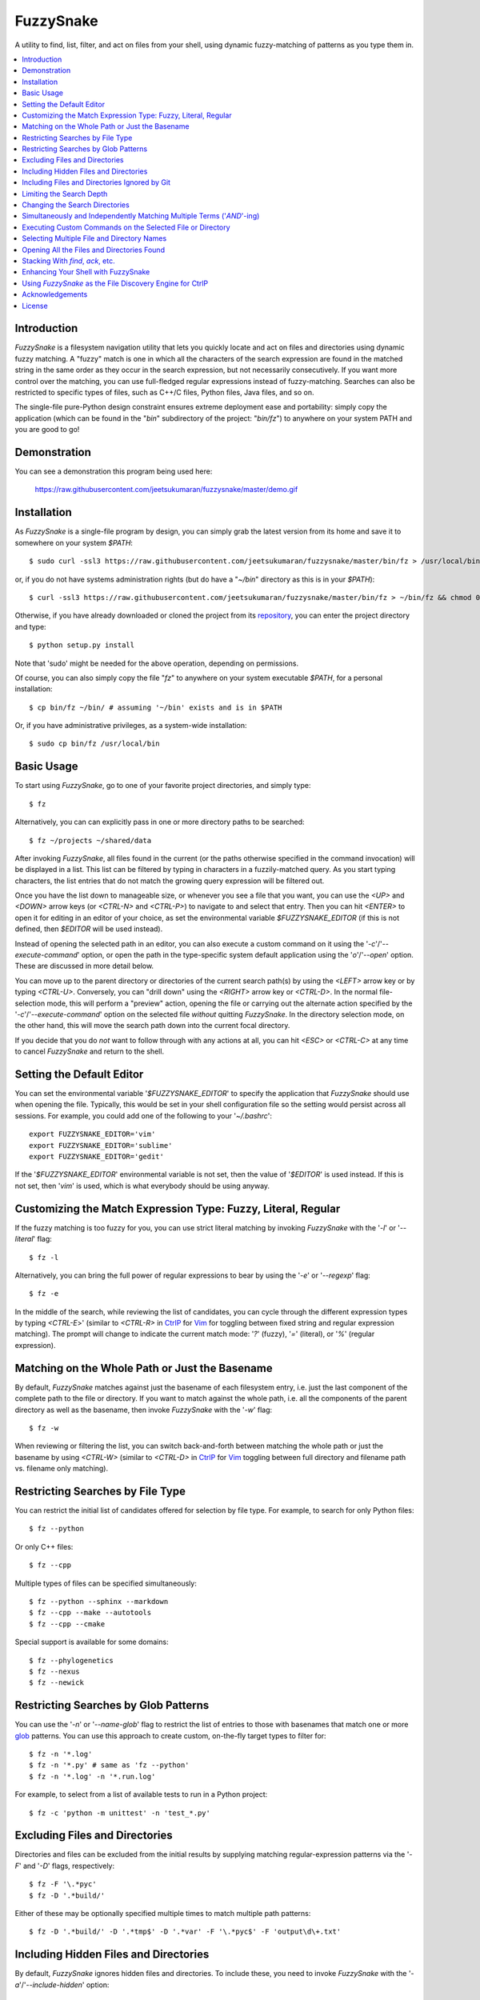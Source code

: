 FuzzySnake
==========
A utility to find, list, filter, and act on files from your shell, using
dynamic fuzzy-matching of patterns as you type them in.

.. image:: https://raw.githubusercontent.com/jeetsukumaran/fuzzysnake/master/demo.gif
   :height: 600px
   :alt: Demonstration of FuzzySnake in action.
   :target: https://raw.githubusercontent.com/jeetsukumaran/fuzzysnake/master/demo.gif

.. contents::
    :local:

Introduction
------------

`FuzzySnake` is a filesystem navigation utility that lets you quickly locate
and act on files and directories using dynamic fuzzy matching. A "fuzzy" match
is one in which all the characters of the search expression are found in the
matched string in the same order as they occur in the search expression, but
not necessarily consecutively. If you want more control over the matching, you
can use full-fledged regular expressions instead of fuzzy-matching. Searches
can also be restricted to specific types of files, such as C++/C files, Python
files, Java files, and so on.

The single-file pure-Python design constraint ensures extreme deployment ease
and portability: simply copy the application (which can be found in the "`bin`"
subdirectory of the project: "`bin/fz`") to anywhere on your system PATH and
you are good to go!

Demonstration
-------------

You can see a demonstration this program being used here:

    https://raw.githubusercontent.com/jeetsukumaran/fuzzysnake/master/demo.gif

Installation
------------

As `FuzzySnake` is a single-file program by design, you can simply grab the
latest version from its home and save it to somewhere on your system `$PATH`::

    $ sudo curl -ssl3 https://raw.githubusercontent.com/jeetsukumaran/fuzzysnake/master/bin/fz > /usr/local/bin/fz && chmod 0755 !#:3

or, if you do not have systems administration rights (but do have a "`~/bin`"
directory as this is in your `$PATH`)::

    $ curl -ssl3 https://raw.githubusercontent.com/jeetsukumaran/fuzzysnake/master/bin/fz > ~/bin/fz && chmod 0755 !#:3

Otherwise, if you have already downloaded or cloned the project from its
`repository <https://github.com/jeetsukumaran/fuzzysnake>`_, you can enter the
project directory and type::

    $ python setup.py install

Note that 'sudo' might be needed for the above operation, depending on
permissions.

Of course, you can also simply copy the file "`fz`" to anywhere on your system
executable `$PATH`, for a personal installation::

    $ cp bin/fz ~/bin/ # assuming '~/bin' exists and is in $PATH

Or, if you have administrative privileges, as a system-wide installation::

    $ sudo cp bin/fz /usr/local/bin

Basic Usage
-----------

To start using `FuzzySnake`, go to one of your favorite project directories,
and simply type::

    $ fz

Alternatively, you can can explicitly pass in one or more directory paths to be
searched::

    $ fz ~/projects ~/shared/data

After invoking `FuzzySnake`, all files found in the current (or the paths
otherwise specified in the command invocation) will be displayed in a list.
This list can be filtered by typing in characters in a fuzzily-matched query.
As you start typing characters, the list entries that do not match the growing
query expression will be filtered out.

Once you have the list down to manageable size, or whenever you see a file that
you want, you can use the `<UP>` and `<DOWN>` arrow keys (or `<CTRL-N>` and
`<CTRL-P>`) to navigate to and select that entry.
Then you can hit `<ENTER>` to open it for editing in an editor of your choice,
as set the environmental variable `$FUZZYSNAKE_EDITOR` (if this is not defined,
then `$EDITOR` will be used instead).

Instead of opening the selected path in an editor, you can also execute a
custom command on it using the '`-c`'/'`--execute-command`' option, or open the
path in the type-specific system default application using the '`o`'/'`--open`'
option. These are discussed in more detail below.

You can move up to the parent directory or directories of the current search
path(s) by using the `<LEFT>` arrow key or by typing `<CTRL-U>`. Conversely,
you can "drill down" using the `<RIGHT>` arrow key or `<CTRL-D>`. In the normal
file-selection mode, this will perform a "preview" action, opening the file or
carrying out the alternate action specified by the '`-c`'/'`--execute-command`'
option on the selected file *without* quitting `FuzzySnake`. In the directory
selection mode, on the other hand, this will move the search path down into the
current focal directory.

If you decide that you do *not* want to follow through with any actions at all,
you can hit `<ESC>` or `<CTRL-C>` at any time to cancel
`FuzzySnake` and return to the shell.

Setting the Default Editor
--------------------------

You can set the environmental variable '`$FUZZYSNAKE_EDITOR`' to specify the
application that `FuzzySnake` should use when opening the file. Typically, this
would be set in your shell configuration file so the setting would persist
across all sessions. For example, you could add one of the following to your
'`~/.bashrc`'::

    export FUZZYSNAKE_EDITOR='vim'
    export FUZZYSNAKE_EDITOR='sublime'
    export FUZZYSNAKE_EDITOR='gedit'

If the '`$FUZZYSNAKE_EDITOR`' environmental variable is not set, then the value
of '`$EDITOR`' is used instead. If this is not set, then '`vim`' is used, which
is what everybody should be using anyway.

Customizing the Match Expression Type: Fuzzy, Literal, Regular
--------------------------------------------------------------
If the fuzzy matching is too fuzzy for you, you can use strict literal matching
by invoking `FuzzySnake` with the '`-l`' or '`--literal`' flag::

    $ fz -l

Alternatively, you can bring the full power of regular expressions to bear by
using the '`-e`' or '`--regexp`' flag::

    $ fz -e

In the middle of the search, while reviewing the list of candidates, you can
cycle through the different expression types by typing `<CTRL-E`>' (similar to
`<CTRL-R>` in `CtrlP <https://github.com/kien/ctrlp.vim>`_ for `Vim
<http://www.vim.org>`_ for toggling between fixed string and regular
expression matching). The prompt will change to indicate the current match
mode: '`?`' (fuzzy), '`=`' (literal), or '`%`' (regular expression).

.. You can set a particular matching mode directly by:

.. - `<CTRL-F>` for fuzzy-matching mode,
.. - `<CTRL-E>` for regular-expression matching mode, and
.. - `<CTRL-L>` for literal-matching mode.

Matching on the Whole Path or Just the Basename
-----------------------------------------------

By default, `FuzzySnake` matches against just the basename of each filesystem
entry, i.e. just the last component of the complete path to the file or
directory.  If you want to match against the whole path, i.e. all the
components of the parent directory as well as the basename, then invoke
`FuzzySnake` with the '`-w`' flag::

    $ fz -w

When reviewing or filtering the list, you can switch back-and-forth between
matching the whole path or just the basename by using `<CTRL-W>` (similar to
`<CTRL-D>` in `CtrlP <https://github.com/kien/ctrlp.vim>`_ for `Vim
<http://www.vim.org>`_ toggling between full directory and filename path vs.
filename only matching).

Restricting Searches by File Type
---------------------------------

You can restrict the initial list of candidates offered for selection by file
type. For example, to search for only Python files::

    $ fz --python

Or only C++ files::

    $ fz --cpp

Multiple types of files can be specified simultaneously::

    $ fz --python --sphinx --markdown
    $ fz --cpp --make --autotools
    $ fz --cpp --cmake

Special support is available for some domains::

    $ fz --phylogenetics
    $ fz --nexus
    $ fz --newick

Restricting Searches by Glob Patterns
-------------------------------------

You can use the '`-n`' or '`--name-glob`' flag to restrict the list of entries
to those with basenames that match one or more `glob
<https://docs.python.org/3.4/library/fnmatch.html>`_ patterns.  You can use
this approach to create custom, on-the-fly target types to filter for::

    $ fz -n '*.log'
    $ fz -n '*.py' # same as 'fz --python'
    $ fz -n '*.log' -n '*.run.log'

For example, to select from a list of available tests to run in a Python project::

    $ fz -c 'python -m unittest' -n 'test_*.py'

Excluding Files and Directories
-------------------------------

Directories and files can be excluded from the initial results by supplying
matching regular-expression patterns via the '`-F`' and '`-D`' flags,
respectively::

    $ fz -F '\.*pyc'
    $ fz -D '.*build/'

Either of these may be optionally specified multiple times to match multiple
path patterns::

    $ fz -D '.*build/' -D '.*tmp$' -D '.*var' -F '\.*pyc$' -F 'output\d\+.txt'

Including Hidden Files and Directories
--------------------------------------
By default, `FuzzySnake` ignores hidden files and directories. To include
these, you need to invoke `FuzzySnake` with the '`-a`'/'`--include-hidden`'
option::

    $ fz -a

Note that version control directories ('`.git`', '`.hg`', '`.svn`', etc.) are
*always* excluded from all `FuzzySnake` searches.

Including Files and Directories Ignored by Git
----------------------------------------------
By default, `FuzzySnake` inspects any '`.gitignore`' and '`.git/info/exclude`'
files found and automatically applies the rules specified therein to pre-filter
out entries.  So, in most typical projects that have well-formulated
'`.gitignore`' or '`.git/info/exclude`, various build and project cruft paths
should automatically be filtered out without any effort from yourself. If you
do *not* want this behavior, and want to actually see paths ignored by
directives specified in the project's '`.gitignore`' or '`.git/info/exclude`'
files, then use the '`--include-gitignores`' flag to request that
`FuzzySnake` ignore these directives::

    $ fz --include-gitignores

Limiting the Search Depth
-------------------------
By default, `FuzzySnake` will drill down as far as it can go starting
from the directory in which it was invoked or the directory path(s) passed to
it as arguments. If you want to limit this, you can use the '`-r`' or
'`--recursion-limit`' option. This takes any integer >= 0 as an argument, and
specifies the maximum level of subdirectories that `FuzzySnake` should visit.
A value of '0' means that the search will be restricted only to the top-level
directory (i.e, the current directory or the directory paths explicitly passed
as an argument)::

    $ fz -r0
    $ fz -r0 ~/projects/archives

Higher numbers allow for deeper subdirectories to be visited::

    $ fz -r2 ~/projects/archives

Changing the Search Directories
-------------------------------

You can move *up* a directory by using the `<RIGHT>` arrow key or typing
`<CTRL-U>`. In directory search mode, you can move *down* the current focal by
using the `<LEFT>` arrow key or typing `<CTRL-D>`.

Simultaneously and Independently Matching Multiple Terms ('`AND`'-ing)
----------------------------------------------------------------------
During the live search, you can specify multiple query terms, with terms
separated from each other by a '`;`' token character. A multiple-term query
will match each term simultaneously but separately. So, for example, if you
type in::

    foo;bar;baz

then names have to match "foo" *and* "bar" *and* "baz" independently (and in
any order) to be filtered through.

Thus, '`;`' can be seen as an '`AND`' operator.  The choice of '`;`' instead
of what might perhaps be the more obvious '`&`' is driven by the fact that this
is what `CtrlP <https://github.com/kien/ctrlp.vim>`_ for `Vim
<http://www.vim.org>`_ uses by default. You can specify an alternate token to
be used as term-delimiter by using the '`-t`' or '`--term-separator`' flag when
invoking `FuzzySnake`. So, for example, to use '`&`', you could type::

    $ fz -t '&'

In which case, a query for a filename that fuzzily matches "foo" and "bar" and
"baz" will be entered as::

    foo&bar&baz

Executing Custom Commands on the Selected File or Directory
-----------------------------------------------------------
Instead of editing the selected file (or directory, if the
'`-d`'/'`--directory-paths`' option is used) in your favorite text editor, you
can choose to have a custom command to be executed on it by passing the
'`-c`'/'`--execute-command`' option to `FuzzySnake`::

    $ fz -c 'wc -l'
    $ fz -c 'git add'
    $ fz -c 'python'
    $ fz -c 'open -a "Preview"'

As another example, the following alias in your '`~/.bashrc`' allows you to use
`FuzzySnake` to search for all tree files and open them in FigTree on OSX
platforms::

    alias fz-figtree='fz -n '\''*.tre??'\'' -n '\''*.nex'\'' -c '\''open -a "FigTree v1.3.1.app"'\'''

More complex command compositions can be achieved by using the token '`{}`' as
placeholders in the value you pass to the '`-c`'/'`--execute-command`' option.
When the actual command is composed to be executed, the '`{}`' tokens will be
replaced with the name of the file or directory that you have selected::

    $ fz -c 'mv {} ~/some/other/path'
    $ fz -c 'cp {} {}.bak'
    $ fz -c 'python {} --arg1 -arg2 posarg1 posarg2'

Alternatively, if you just want to open the selected path using the system
default application for the type of path, you can invoke `FuzzySnake` with the
'`-o`' option::

    $ fz -o

You can also use the '`-p`'/'`--print`' option to have `FuzzySnake` write out
the name of the selected path to a specified file, or the '`-1`'/'`--stdout`'
flag to write out the name of the selected path to the standard output. This is
typically used when using `FuzzySnake` as part of a custom shell function or
command, such as the "fuzzily-change-directory" command described below and
given in the example '`fztricks.sh`" file.

Selecting Multiple File and Directory Names
-------------------------------------------
If you type `<TAB>` on any entry, the item will be marked for selection, while
typing `<TAB>` on a marked entry toggles the marking off. Thus, you can use
`<TAB>` to mark one or more entries for `FuzzySnake` to act on when you finally
hit `<ENTER>`, whether this action is to open the selected entries in an editor
for editing (default), print the names of the selected entries to the standard
output ('`--standard-output`'), execute an arbitrary command on the entries
('`-c`'/'`--execute-command`') and so on. Note that typing `<ENTER>` on an
unmarked entry automatically adds that entry to the list of selected entries,
and the specified action will be invoked on it as well as the other selected
entries. If you type `<CTRL-X>` at any time, all marked items will be cancelled
(unmarked), while, conversely, `<CTRL-A>` will mark all the entries. If you
want to force `FuzzySnake` to only accept a single selection, you can invoke
`FuzzySnake` in single-selection mode by using the '`-s`' or
'`--single-selection`' flag::

    $ fz -s

Opening All the Files and Directories Found
-------------------------------------------
Instead of entering a dynamic fuzzy (or some other type of) matching session,
if you invoke `FuzzySnake` with a '`-L`'/'`--list`' flag, the names of all the
files or directories found will be printed to the standard output. This allows
you to leverage the file-finding abilities of `FuzzySnake` to generate a list
of names that you can pass to other programs as arguments. The advantage over
'`find`' is the pre-filtering that `FuzzySnake` does by default, ignoring
hidden files and directories, version control directories, as well as files
ignored by Git as specified by directives in various '`.gitignore`' and
'`.git/info/exclude`' files::

    $ vim $(fz -L)

Even more useful is leveraging the file-type specific filtering power of
`FuzzySnake` to quickly open a set of files for editing::

    $ vim $(fz -L --python)
    $ vim $(fz -L --python --sphinx)
    $ vim $(fz -L --cpp)
    $ vim $(fz -L --cpp --cmake)
    $ vim $(fz -L --tex --text)

Stacking With `find`, `ack`, etc.
---------------------------------
If you invoke `FuzzySnake` with '-' as an argument, it will read entries from
the standard input pipe. This lets you use an external program (such as `find
<http://linux.about.com/od/commands/l/blcmdl1_find.htm>`_, `ack
<http://beyondgrep.com/>`_, or `The Silver Searcher
<https://github.com/ggreer/the_silver_searcher>`_) to make a first pass at
file-discovery, and then use `FuzzySnake` to dynamically select the final
result with precision::

    $ find ~/projects -type f | fz -
    $ find ~/projects -name '*.py' | fz -
    $ ack -f | fz -
    $ ag -f | fz -

If you want to permanently couple the speed of these file discovery engines
with the dynamic interactivity of `FuzzySnake`, add the following to your
"`~/.bashrc`::

    alias fzfind='find . -type f | fz -'
    alias fzack='ack -f | fz -'
    alias fzag='ag -f | fz -'

Enhancing Your Shell with FuzzySnake
------------------------------------

The '`fztricks.sh`' file included with the `FuzzySnake` distribution includes
some useful enhancements for your shell. To use them, source the file into you
current session::

    $ . fztricks.sh

If you like them enough to keep them permanently, copy the contents of the file
'`fztricks.sh`' to your '`~/.bashrc`', or add a line in your '`~/.bashrc`' to
source the file.

These enhancements include:

- Setting `<CTRL-F>` as a shell hot-key to invoke FuzzySnake::

    bind '"\C-f": "fz\n"'

- A new command, `fd`, to change to a directory selected via `FuzzySnake`::

    function fd() {
        DESTDIR=$(fz --stdout --single-selection -d $@ || echo "")
        if [ -n "$DESTDIR" ]
        then
            echo $(_get_abs_path "${DESTDIR}")
            cd "$DESTDIR"
        fi
        unset DESTDIR
    }

 Note that this can also be done with a one-liner if you do not care to have
 the absolute path to the directory that you are changing to to be printed::

    cd $(fz --stdout --single-selection -d || echo ".")

Using `FuzzySnake` as the File Discovery Engine for CtrlP
---------------------------------------------------------

The following line your '`~/.vimrc`' will make `FuzzySnake` the default file
discovery engine when `CtrlP <https://github.com/kien/ctrlp.vim>`_ is invoked
in `Vim <http://www.vim.org>`_)::

    let g:ctrlp_user_command = "fz -L --no-progress-window %s"

This probably will not result in any faster file discovery as such, but it does
allow you to use the pre-filtering of `FuzzySnake` to exclude, for
example, files in your '`.gitignore`' etc.

Of course, this behavior can also be achieved using native CtrlP protocols::

    let g:ctrlp_user_command = ['.git', 'cd %s && git ls-files']

Perhaps more useful would be custom commands that more fully leverage the power
of `FuzzySnake`::

    function! s:_ctrlp_cpp_files()
        if exists("g:ctrlp_user_command")
            let l:old_user_command = g:ctrlp_user_command
        endif
        let g:ctrlp_user_command = 'fz -L --no-progress-window --cpp %s'
        :CtrlP
        if exists("l:old_user_command")
            let g:ctrlp_user_command = l:old_user_command
        else
            unlet g:ctrlp_user_command
        endif
    endfunction
    command! CtrlPCpp :call <SID>_ctrlp_cpp_files()

    function! s:_ctrlp_python_files()
        if exists("g:ctrlp_user_command")
            let l:old_user_command = g:ctrlp_user_command
        endif
        let g:ctrlp_user_command = 'fz -L --no-progress-window --python %s'
        :CtrlP
        if exists("l:old_user_command")
            let g:ctrlp_user_command = l:old_user_command
        else
            unlet g:ctrlp_user_command
        endif
    endfunction
    command! CtrlPPython :call <SID>_ctrlp_python_files()

Acknowledgements
----------------

`FuzzySnake` is based on (and includes code derived from) '`quickfind
<https://github.com/Refefer/quickfind>`_' by Andrew Stanton, under version 2.0
of the Apache License.

License
-------

Copyright 2014 Jeet Sukumaran

Licensed under the Apache License, Version 2.0 (the "License");
you may not use this file except in compliance with the License.
You may obtain a copy of the License at

    http://www.apache.org/licenses/LICENSE-2.0

Unless required by applicable law or agreed to in writing, software
distributed under the License is distributed on an "AS IS" BASIS,
WITHOUT WARRANTIES OR CONDITIONS OF ANY KIND, either express or implied.
See the License for the specific language governing permissions and
limitations under the License.
